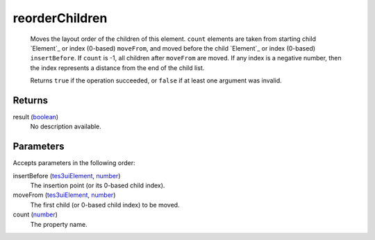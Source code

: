 reorderChildren
====================================================================================================

    Moves the layout order of the children of this element. ``count`` elements are taken from starting child `Element`_ or index (0-based) ``moveFrom``, and moved before the child `Element`_ or index (0-based) ``insertBefore``. If ``count`` is -1, all children after ``moveFrom`` are moved. If any index is a negative number, then the index represents a distance from the end of the child list.
    
    Returns ``true`` if the operation succeeded, or ``false`` if at least one argument was invalid.

Returns
----------------------------------------------------------------------------------------------------

result (`boolean`_)
    No description available.

Parameters
----------------------------------------------------------------------------------------------------

Accepts parameters in the following order:

insertBefore (`tes3uiElement`_, `number`_)
    The insertion point (or its 0-based child index).

moveFrom (`tes3uiElement`_, `number`_)
    The first child (or 0-based child index) to be moved.

count (`number`_)
    The property name.

.. _``count`` elements are taken from starting child `Element`: ../../../lua/type/`count`` elements are taken from starting child `Element.html
.. _``moveFrom``, and moved before the child `Element`: ../../../lua/type/`moveFrom``, and moved before the child `Element.html
.. _`boolean`: ../../../lua/type/boolean.html
.. _`number`: ../../../lua/type/number.html
.. _`tes3uiElement`: ../../../lua/type/tes3uiElement.html
